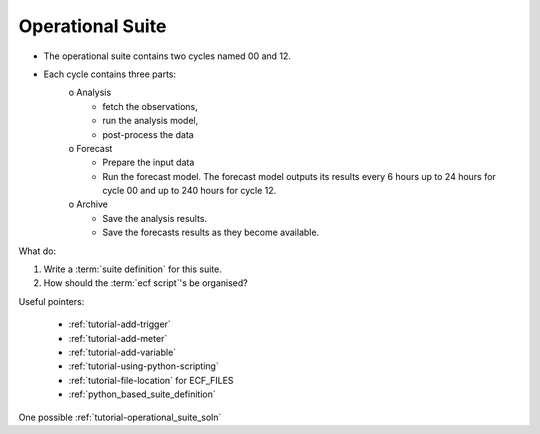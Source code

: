 .. _tutorial-operational-suite:

Operational Suite
-----------------

* The operational suite contains two cycles named 00 and 12.
* Each cycle contains three parts:
     o Analysis
        + fetch the observations,
        + run the analysis model,
        + post-process the data 
     o Forecast
        + Prepare the input data
        + Run the forecast model. The forecast model outputs its results every 6 hours up to 24 hours for cycle 00 and up to 240 hours for cycle 12. 
     o Archive
        + Save the analysis results.
        + Save the forecasts results as they become available. 

What do:

1. Write a :term:`suite definition` for this suite.
2. How should the :term:`ecf script`'s be organised? 


Useful pointers:

    * :ref:`tutorial-add-trigger`  
    * :ref:`tutorial-add-meter` 
    * :ref:`tutorial-add-variable` 
    * :ref:`tutorial-using-python-scripting`
    * :ref:`tutorial-file-location` for ECF_FILES  
    * :ref:`python_based_suite_definition`
    
One possible :ref:`tutorial-operational_suite_soln`
    